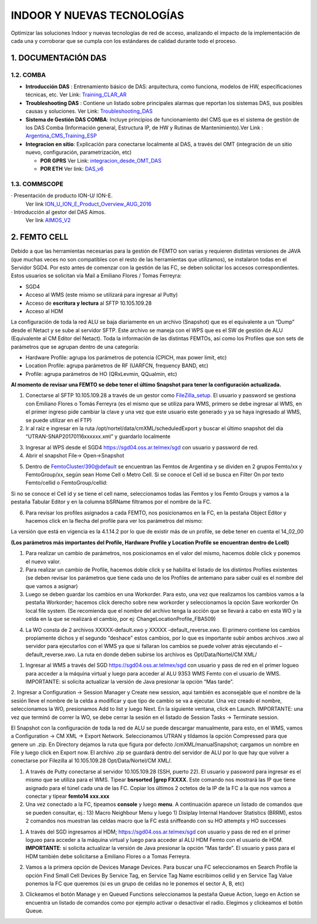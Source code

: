 INDOOR Y NUEVAS TECNOLOGÍAS 
===========================

Optimizar las soluciones Indoor y nuevas tecnologías de red de acceso, analizando el impacto de la implementación de cada una y corroborar que se cumpla con los estándares de calidad durante todo el proceso.


.. image:: ../_static/images/optimizacion/macroflujo.png
  :align: center


1.	DOCUMENTACIÓN DAS 
---------------------

1.2. COMBA
**********

.. _Training_CLAR_AR:  ../_static/images/das/Training_CLAR_AR.pptx
.. _Troubleshooting_DAS: ../_static/images/das/Troubleshooting_DAS.pptx
.. _Argentina_CMS_Training_ESP: ../_static/images/das/Argentina_CMS_Training_ESP.pptx
.. _integracion_desde_OMT_DAS: ../_static/images/das/integracion_desde_OMT_DAS.pptx
.. _DAS_v6: ../_static/images/das/DAS_v6.pdf

+	**Introducción DAS** : Entrenamiento básico de DAS: arquitectura, como funciona, modelos de HW, especificaciones técnicas, etc.
	Ver Link: Training_CLAR_AR_
 
+	**Troubleshooting DAS** : Contiene un listado sobre principales alarmas que reportan los sistemas DAS, sus posibles causas y soluciones.
	Ver Link: Troubleshooting_DAS_
 
+	**Sistema de Gestión DAS COMBA**: Incluye principios de funcionamiento del CMS que es el sistema de gestión de los DAS Comba (Información general, 		   Estructura IP, de HW y Rutinas de Mantenimiento).Ver Link : Argentina_CMS_Training_ESP_

+	**Integracion en sitio**: Explicación para conectarse localmente al DAS, a través del OMT (integración de un sitio nuevo, configuración, 					parametrización, etc)

	+	**POR GPRS** Ver Link: integracion_desde_OMT_DAS_

	+	**POR ETH** Ver link: DAS_v6_


1.3. COMMSCOPE
**************

.. _ION_U_ION_E_Product_Overview_AUG_2016: ../_static/images/commscope/ION_U_ION_E_Product_Overview_AUG_2016.pdf

.. _AIMOS_V2: ../_static/images/commscope/AIMOS_V2.pdf

·  Presentación de producto ION-U/ ION-E. 
	Ver link ION_U_ION_E_Product_Overview_AUG_2016_

·  Introducción al gestor del DAS Aimos. 
	Ver link AIMOS_V2_

2. FEMTO CELL
-------------

.. raw:: html 

	<p><span style="color: #ff0000;"><strong>CONSIDERACIONES GENERALES</strong></span></p>

Debido a que las herramientas necesarias para la gestión de FEMTO son varias y requieren distintas versiones de JAVA (que muchas veces no son compatibles con el resto de las herramientas que utilizamos), se instalaron todas en el Servidor SGD4. Por esto antes de comenzar con la gestión de las FC, se deben solicitar los accesos correspondientes. Estos usuarios se solicitan vía Mail a Emiliano Flores / Tomas Ferreyra:

•	SGD4 
•	Acceso al WMS (este mismo se utilizará para ingresar al Putty)
•	Acceso de **escritura y lectura** al SFTP 10.105.109.28
•	Acceso al HDM 

La configuración de toda la red ALU se baja diariamente en un archivo (Snapshot) que es el equivalente a un “Dump” desde el Netact y se sube al servidor SFTP. Este archivo se maneja con el WPS que es el SW de gestión de ALU (Equivalente al CM Editor del Netact). Toda la información de las distintas FEMTOs, así como los Profiles que son sets de parámetros que se agrupan dentro de una categoría:

•	Hardware Profile: agrupa los parámetros de potencia (CPICH, max power limit, etc)
•	Location Profile: agrupa parámetros de RF (UARFCN, frequency BAND, etc)
•	Profile: agrupa parámetros de HO (QRxLevmin, QQualmin, etc)

**Al momento de revisar una FEMTO se debe tener el último Snapshot para tener la configuración actualizada.**

.. _FileZilla_setup: ../_static/images/FEMTO/FileZilla_setup.exe

.. raw:: html

	<p><span style="color: #ff0000;"><strong>REVISAR CONFIGURACION DE FEMTO</strong></span></p>


1.	Conectarse al SFTP 10.105.109.28 a través de un gestor como FileZilla_setup_. El usuario y password se gestiona con Emiliano Flores o Tomás Ferreyra (es el mismo que se utiliza para WMS, primero se debe ingresar al WMS, en el primer ingreso pide cambiar la clave y una vez que este usuario este generado y ya se haya ingresado al WMS, se puede utilizar en el FTP)

2.	Ir al raíz e ingresar en la ruta /opt/nortel/data/cmXML/scheduledExport y buscar el último snapshot del día “UTRAN-SNAP20170116xxxxxx.xml” y guardarlo localmente

.. image:: ../_static/images/FEMTO/pag2.png
  :align: center

3.	Ingresar al WPS desde el SGD4 https://sgd04.oss.ar.telmex/sgd con usuario y password de red.

4.	Abrir el snapshot File-> Open->Snapshot

.. image:: ../_static/images/FEMTO/pag2.2.png
  :align: center

5.	Dentro de FemtoCluster/390@default se encuentran las Femtos de Argentina y se dividen en 2 grupos Femto/xx y FemtoGroup/xx, según sean Home Cell o Metro Cell. Si se conoce el Cell id se busca en Filter On por texto Femto/cellid o FemtoGroup/cellid:

.. image:: ../_static/images/FEMTO/pag3.png
  :align: center

Si no se conoce el Cell id y se tiene el cell name, seleccionamos todas las Femtos y los Femto Groups y vamos a la pestaña Tabular Editor y en la columna bSRName filtramos por el nombre de la FC.

.. image:: ../_static/images/FEMTO/pag3.2.png
  :align: center


6.	Para revisar los profiles asignados a cada FEMTO, nos posicionamos en la FC, en la pestaña Object Editor y hacemos click en la flecha del profile para ver los parámetros del mismo: 

.. image:: ../_static/images/FEMTO/pag3.3.png
  :align: center


La versión que está en vigencia es la 4.1.14.2 por lo que de existir más de un profile, se debe tener en cuenta el 14_02_00


.. image:: ../_static/images/FEMTO/pag4.png
  :align: center


**(Los parámetros más importantes del Profile, Hardware Profile y Location Profile se encuentran dentro de Lcell)**


.. raw:: html 

	<p><span style="text-decoration: underline;"><strong><span style="color: #ff0000; text-decoration: underline;">IMPORTANTE: LOS PARAMETROS AGRUPADOS EN CADA PROFILE SE APLICAN A MAS DE UNA FC POR LO QUE SI SE QUIERE CAMBIAR ALGUN VALOR SE DEBE GENERAR UN NUEVO PROFILE PRIMERO Y LUEGO ASIGNARLO A LA FC</span></strong></span></p>
	
	<p><strong><span style="color: #ff0000;">REALIZAR CAMBIOS EN FEMTO</span></strong></p>


1.	Para realizar un cambio de parámetros, nos posicionamos en el valor del mismo, hacemos doble click y ponemos el nuevo valor.
2.	Para realizar un cambio de Profile, hacemos doble click y se habilita el listado de los distintos Profiles existentes (se deben revisar los parámetros que tiene cada uno de los Profiles de antemano para saber cuál es el nombre del que vamos a asignar)
3.	Luego se deben guardar los cambios en una Workorder. Para esto, una vez que realizamos los cambios vamos a la pestaña Workorder; hacemos click derecho sobre new workorder y seleccionamos la opción Save workorder On local file system.  (Se recomienda que el nombre del archivo tenga la acción que se llevará a cabo en esta WO y la celda en la que se realizará el cambio, por ej: ChangeLocationProfile_FBA509)


.. image:: ../_static/images/FEMTO/pag5.png
  :align: center

4.	La WO consta de 2 archivos XXXXX-default.xwo y XXXXX -default_reverse.xwo. El primero contiene los cambios propiamente dichos y el segundo “deshace” estos cambios, por lo que es importante subir ambos archivos .xwo al servidor para ejecutarlos con el WMS ya que si fallaran los cambios se puede volver atrás ejecutando el –default_reverse.xwo. La ruta en donde deben subirse los archivos es Opt/Data/Nortel/CM XML/



.. raw:: html 

	<p><strong><span style="color: #ff0000;">EJECUTAR UNA WO EN EL WMS</span></strong></p>

1.	Ingresar al WMS a través del SGD https://sgd04.oss.ar.telmex/sgd con usuario y pass de red en el primer logueo para acceder a la máquina virtual y luego para acceder al ALU 9353 WMS Femto con el usuario de WMS. IMPORTANTE: si solicita actualizar la versión de Java presionar la opción “Mas tarde”.
2.	Ingresar a Configuration -> Session Manager y Create new session, aqui también es aconsejable que el nombre de la sesión lleve el nombre de la celda a modificar y que tipo de cambio se va a ejecutar. Una vez creado el nombre, seleccionamos la WO, presionamos Add to list y luego Next. En la siguiente ventana, click en Launch.
IMPORTANTE: una vez que terminó de correr la WO, se debe cerrar la sesión en el listado de Session Tasks -> Terminate session.

.. raw:: html 

	<p><strong><span style="color: #ff0000;">DESCARGAR UN SNAPSHOT ACTUAL</span></strong></p>

El Snapshot con la configuración de toda la red de ALU se puede descargar manualmente, para esto, en el WMS, vamos a Configuration -> CM XML -> Export Network. Seleccionamos UTRAN y tildamos la opción Compressed para que genere un .zip. En Directory dejamos la ruta que figura por defecto /cmXML/manualSnapshot; cargamos un nombre en File y luego click en Export now. El archivo .zip se guardará dentro del servidor de ALU por lo que hay que volver a conectarse por Filezilla al 10.105.109.28 Opt/Data/Nortel/CM XML/.


.. raw:: html 

	<p><strong><span style="color: #ff0000;">CONECTARSE A UNA FEMTO</span></strong></p>

1.	A través de Putty conectarse al servidor 10.105.109.28 (SSH, puerto 22). El usuario y password para ingresar es el mismo que se utiliza para el WMS. Tipear **bsrsorted**  **|grep FXXXX**. Este comando nos mostrará las IP que tiene asignado para el túnel cada una de las FC. Copiar los últimos 2 octetos de la IP de la FC a la que nos vamos a conectar y tipear **femto14 xxx.xxx**
2.	Una vez conectado a la FC, tipeamos **console** y luego **menu**. A continuación aparece un listado de comandos que se pueden consultar, ej.: 13) Macro Neighbour Menu y luego 1) Dislplay Internal Handover Statistics (BRRM), estos 2 comandos nos muestran las celdas macro que la FC está sniffeando con su HO attempts y HO successes 

.. raw:: html 

	<p><strong><span style="color: #ff0000;">ENCENDER O APAGAR EL RADIO DE UNA FEMTO</span></strong></p>

1.	A través del SGD ingresamos al HDM; https://sgd04.oss.ar.telmex/sgd con usuario y pass de red en el primer logueo para acceder a la máquina virtual y luego para acceder al ALU HDM Femto con el usuario de HDM. **IMPORTANTE**: si solicita actualizar la versión de Java presionar la opción “Mas tarde”. El usuario y pass para el HDM también debe solicitarse a Emiliano Flores o a Tomas Ferreyra.


.. image:: ../_static/images/FEMTO/pag7.png
  :align: center

2.	Vamos a la primera opción de Devices Manage Devices. Para buscar una FC seleccionamos en Search Profile la opción Find Small Cell Devices By Service Tag, en Service Tag Name escribimos cellid y en Service Tag Value ponemos la FC que queremos (si es un grupo de celdas no le ponemos el sector A, B, etc)

.. image:: ../_static/images/FEMTO/pag7.2.png
  :align: center

3.	Clickeamos el botón Manage y en Queued Functions seleccionamos la pestaña Queue Action, luego en Action se encuentra un listado de comandos como por ejemplo activar o desactivar el radio. Elegimos y clickeamos el botón Queue.

.. image:: ../_static/images/FEMTO/pag8.png
  :align: center
